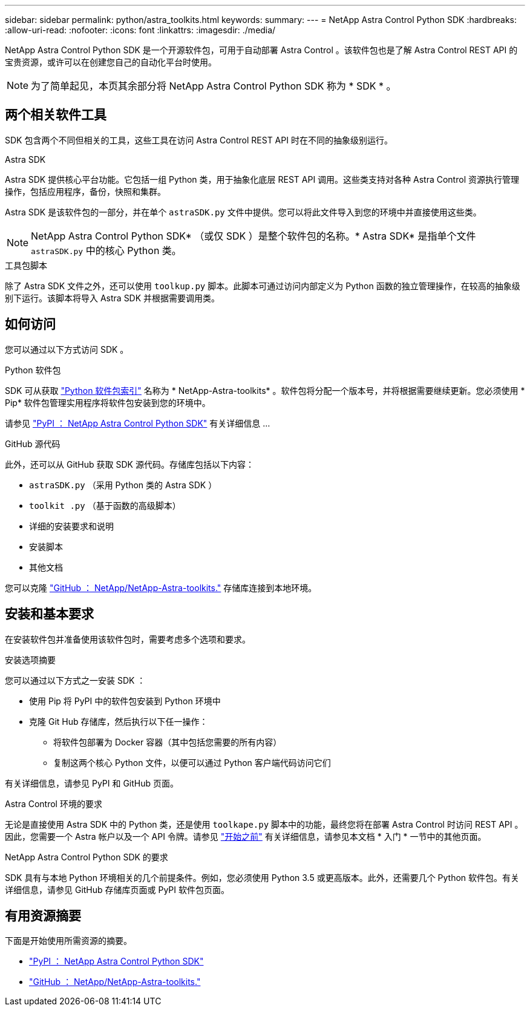 ---
sidebar: sidebar 
permalink: python/astra_toolkits.html 
keywords:  
summary:  
---
= NetApp Astra Control Python SDK
:hardbreaks:
:allow-uri-read: 
:nofooter: 
:icons: font
:linkattrs: 
:imagesdir: ./media/


[role="lead"]
NetApp Astra Control Python SDK 是一个开源软件包，可用于自动部署 Astra Control 。该软件包也是了解 Astra Control REST API 的宝贵资源，或许可以在创建您自己的自动化平台时使用。


NOTE: 为了简单起见，本页其余部分将 NetApp Astra Control Python SDK 称为 * SDK * 。



== 两个相关软件工具

SDK 包含两个不同但相关的工具，这些工具在访问 Astra Control REST API 时在不同的抽象级别运行。

.Astra SDK
Astra SDK 提供核心平台功能。它包括一组 Python 类，用于抽象化底层 REST API 调用。这些类支持对各种 Astra Control 资源执行管理操作，包括应用程序，备份，快照和集群。

Astra SDK 是该软件包的一部分，并在单个 `astraSDK.py` 文件中提供。您可以将此文件导入到您的环境中并直接使用这些类。


NOTE: NetApp Astra Control Python SDK* （或仅 SDK ）是整个软件包的名称。* Astra SDK* 是指单个文件 `astraSDK.py` 中的核心 Python 类。

.工具包脚本
除了 Astra SDK 文件之外，还可以使用 `toolkup.py` 脚本。此脚本可通过访问内部定义为 Python 函数的独立管理操作，在较高的抽象级别下运行。该脚本将导入 Astra SDK 并根据需要调用类。



== 如何访问

您可以通过以下方式访问 SDK 。

.Python 软件包
SDK 可从获取 https://pypi.org/["Python 软件包索引"^] 名称为 * NetApp-Astra-toolkits* 。软件包将分配一个版本号，并将根据需要继续更新。您必须使用 * Pip* 软件包管理实用程序将软件包安装到您的环境中。

请参见 https://pypi.org/project/netapp-astra-toolkits/["PyPI ： NetApp Astra Control Python SDK"^] 有关详细信息 ...

.GitHub 源代码
此外，还可以从 GitHub 获取 SDK 源代码。存储库包括以下内容：

* `astraSDK.py` （采用 Python 类的 Astra SDK ）
* `toolkit .py` （基于函数的高级脚本）
* 详细的安装要求和说明
* 安装脚本
* 其他文档


您可以克隆 https://github.com/NetApp/netapp-astra-toolkits["GitHub ： NetApp/NetApp-Astra-toolkits."^] 存储库连接到本地环境。



== 安装和基本要求

在安装软件包并准备使用该软件包时，需要考虑多个选项和要求。

.安装选项摘要
您可以通过以下方式之一安装 SDK ：

* 使用 Pip 将 PyPI 中的软件包安装到 Python 环境中
* 克隆 Git Hub 存储库，然后执行以下任一操作：
+
** 将软件包部署为 Docker 容器（其中包括您需要的所有内容）
** 复制这两个核心 Python 文件，以便可以通过 Python 客户端代码访问它们




有关详细信息，请参见 PyPI 和 GitHub 页面。

.Astra Control 环境的要求
无论是直接使用 Astra SDK 中的 Python 类，还是使用 `toolkape.py` 脚本中的功能，最终您将在部署 Astra Control 时访问 REST API 。因此，您需要一个 Astra 帐户以及一个 API 令牌。请参见 link:../get-started/before_get_started.html["开始之前"] 有关详细信息，请参见本文档 * 入门 * 一节中的其他页面。

.NetApp Astra Control Python SDK 的要求
SDK 具有与本地 Python 环境相关的几个前提条件。例如，您必须使用 Python 3.5 或更高版本。此外，还需要几个 Python 软件包。有关详细信息，请参见 GitHub 存储库页面或 PyPI 软件包页面。



== 有用资源摘要

下面是开始使用所需资源的摘要。

* https://pypi.org/project/netapp-astra-toolkits/["PyPI ： NetApp Astra Control Python SDK"^]
* https://github.com/NetApp/netapp-astra-toolkits["GitHub ： NetApp/NetApp-Astra-toolkits."^]

